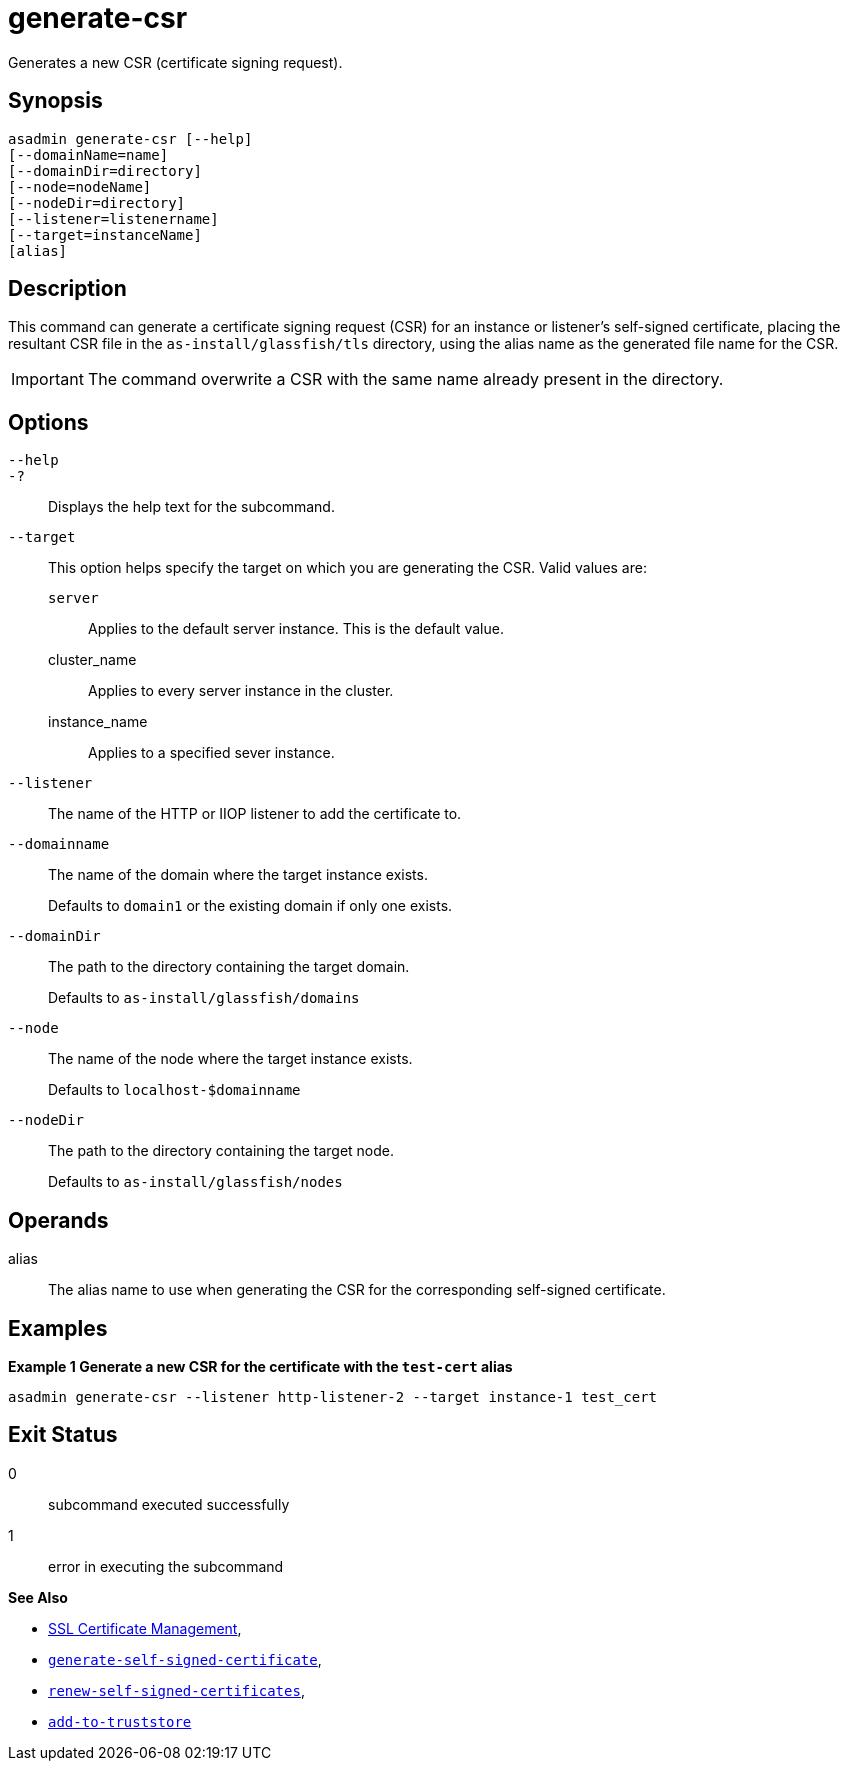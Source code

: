 [[generate-csr]]
= generate-csr

Generates a new CSR (certificate signing request).

[[synopsis]]
== Synopsis

[source,shell]
----
asadmin generate-csr [--help]
[--domainName=name]
[--domainDir=directory]
[--node=nodeName]
[--nodeDir=directory]
[--listener=listenername]
[--target=instanceName]
[alias]
----

[[description]]
== Description

This command can generate a certificate signing request (CSR) for an instance or listener's self-signed certificate, placing the resultant CSR file in the `as-install/glassfish/tls` directory, using the alias name as the generated file name for the CSR.

IMPORTANT: The command overwrite a CSR with the same name already present in the directory.

[[options]]
== Options

`--help`::
`-?`::
Displays the help text for the subcommand.
`--target`::
This option helps specify the target on which you are generating the CSR. Valid values are: +
`server`;;
Applies to the default server instance. This is the default value.
cluster_name;;
Applies to every server instance in the cluster.
instance_name;;
Applies to a specified sever instance.
`--listener`::
The name of the HTTP or IIOP listener to add the certificate to.
`--domainname`::
The name of the domain where the target instance exists.
+
Defaults to `domain1` or the existing domain if only one exists.
`--domainDir`::
The path to the directory containing the target domain.
+
Defaults to
`as-install/glassfish/domains`
`--node`::
The name of the node where the target instance exists.
+
Defaults to `localhost-$domainname`
`--nodeDir`::
The path to the directory containing the target node.
+
Defaults to `as-install/glassfish/nodes`

[[operands]]
== Operands

alias::
The alias name to use when generating the CSR for the corresponding self-signed certificate.

[[examples]]
== Examples

*Example 1 Generate a new CSR for the certificate with the `test-cert` alias*

[source, shell]
----
asadmin generate-csr --listener http-listener-2 --target instance-1 test_cert
----

[[exit-status]]
== Exit Status

0::
subcommand executed successfully
1::
error in executing the subcommand

*See Also*

* xref:Technical Documentation/Payara Server Documentation/Security Guide/SSL Certificate Management.adoc[SSL Certificate Management],
* xref:Technical Documentation/Payara Server Documentation/Command Reference/generate-self-signed-certificate.adoc[`generate-self-signed-certificate`],
* xref:Technical Documentation/Payara Server Documentation/Command Reference/renew-self-signed-certificates.adoc[`renew-self-signed-certificates`],
* xref:Technical Documentation/Payara Server Documentation/Command Reference/add-to-truststore.adoc[`add-to-truststore`]
